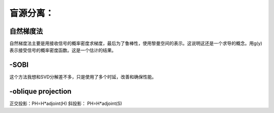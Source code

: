 盲源分离：
**********

自然梯度法
===============

自然梯度法主要是用接收信号的概率密度求梯度，最后为了鲁棒性，使用黎曼空间的表示。这说明这还是一个求导的概念。用g(y)表示接受信号的概率密度函数。这是一个估计的结果。

-SOBI
=====

这个方法我想和SVD分解差不多，只是使用了多个时延，改善和确保性能。


-oblique projection 
====================

正交投影：PH=H*adjoint(H)
斜投影：   PH=H*adjoint(S)




